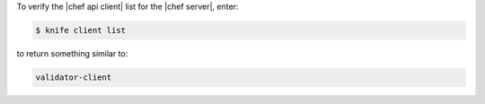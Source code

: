 .. The contents of this file may be included in multiple topics (using the includes directive).
.. The contents of this file should be modified in a way that preserves its ability to appear in multiple topics.

To verify the |chef api client| list for the |chef server|, enter:

.. code-block:: bash

   $ knife client list

to return something similar to:

.. code-block:: none

   validator-client

